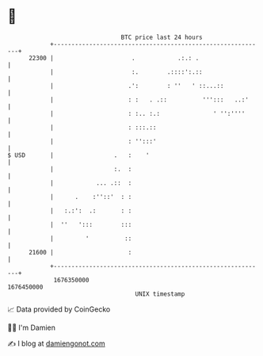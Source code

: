 * 👋

#+begin_example
                                   BTC price last 24 hours                    
               +------------------------------------------------------------+ 
         22300 |                      .            .:.: .                   | 
               |                      :.        .::::':.::                  | 
               |                     .':        : ''   ' ::...::            | 
               |                     : :   . .::          ''':::   ..:'     | 
               |                     : :.. :.:               ' '':''''      | 
               |                     : :::.::                               | 
               |                     : '':::'                               | 
   $ USD       |                 .   :    '                                 | 
               |                 :.  :                                      | 
               |            ... .::  :                                      | 
               |      .    :''::'  : :                                      | 
               |   :.:':  .:       : :                                      | 
               |  ''   ':::        :::                                      | 
               |         '          ::                                      | 
         21600 |                     :                                      | 
               +------------------------------------------------------------+ 
                1676350000                                        1676450000  
                                       UNIX timestamp                         
#+end_example
📈 Data provided by CoinGecko

🧑‍💻 I'm Damien

✍️ I blog at [[https://www.damiengonot.com][damiengonot.com]]
